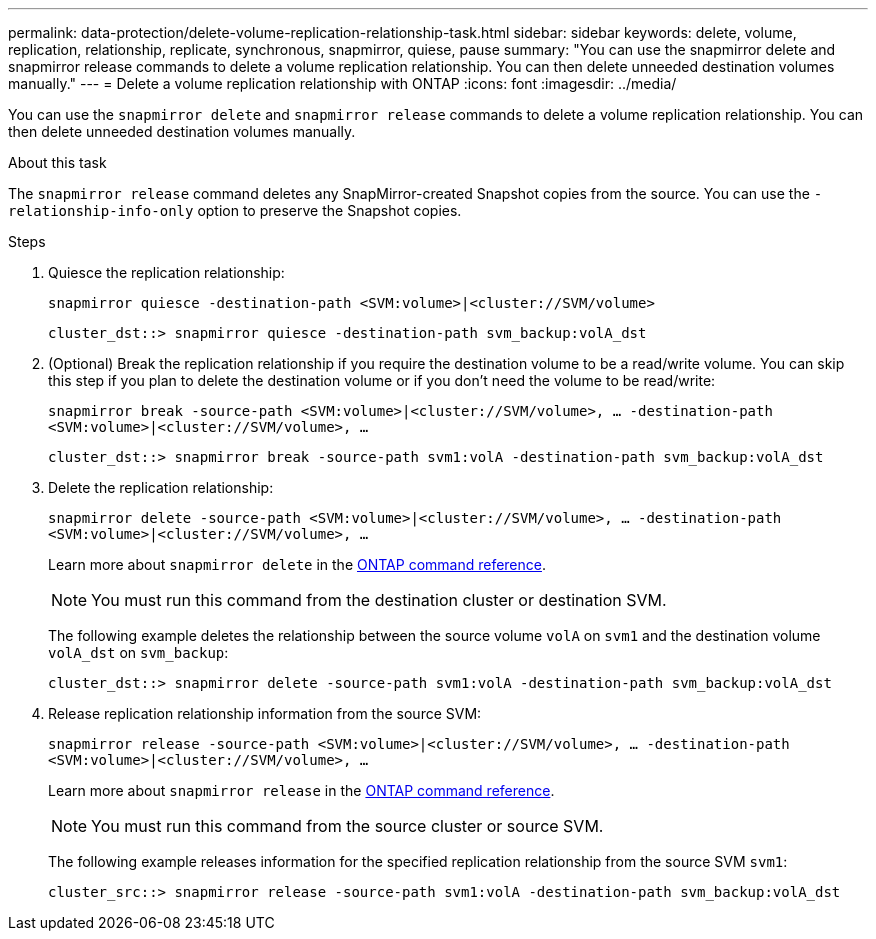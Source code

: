 ---
permalink: data-protection/delete-volume-replication-relationship-task.html
sidebar: sidebar
keywords: delete, volume, replication, relationship, replicate, synchronous, snapmirror, quiese, pause
summary: "You can use the snapmirror delete and snapmirror release commands to delete a volume replication relationship. You can then delete unneeded destination volumes manually."
---
= Delete a volume replication relationship with ONTAP
:icons: font
:imagesdir: ../media/

[.lead]
You can use the `snapmirror delete` and `snapmirror release` commands to delete a volume replication relationship. You can then delete unneeded destination volumes manually.

.About this task

The `snapmirror release` command deletes any SnapMirror-created Snapshot copies from the source. You can use the `-relationship-info-only` option to preserve the Snapshot copies.

.Steps

. Quiesce the replication relationship:
+
`snapmirror quiesce -destination-path <SVM:volume>|<cluster://SVM/volume>`
+
----
cluster_dst::> snapmirror quiesce -destination-path svm_backup:volA_dst
----

. (Optional) Break the replication relationship if you require the destination volume to be a read/write volume. You can skip this step if you plan to delete the destination volume or if you don't need the volume to be read/write:
+
`snapmirror break -source-path <SVM:volume>|<cluster://SVM/volume>, …​ -destination-path <SVM:volume>|<cluster://SVM/volume>, …​`
+
----
cluster_dst::> snapmirror break -source-path svm1:volA -destination-path svm_backup:volA_dst
----

. Delete the replication relationship:
+
`snapmirror delete -source-path <SVM:volume>|<cluster://SVM/volume>, ... -destination-path <SVM:volume>|<cluster://SVM/volume>, ...`
+
Learn more about `snapmirror delete` in the link:https://docs.netapp.com/us-en/ontap-cli/snapmirror-delete.html[ONTAP command reference^].
+
[NOTE]
====
You must run this command from the destination cluster or destination SVM.
====
+
The following example deletes the relationship between the source volume `volA` on `svm1` and the destination volume `volA_dst` on `svm_backup`:
+
----
cluster_dst::> snapmirror delete -source-path svm1:volA -destination-path svm_backup:volA_dst
----

. Release replication relationship information from the source SVM:
+
`snapmirror release -source-path <SVM:volume>|<cluster://SVM/volume>, ... -destination-path <SVM:volume>|<cluster://SVM/volume>, ...`
+
Learn more about `snapmirror release` in the link:https://docs.netapp.com/us-en/ontap-cli/snapmirror-release.html[ONTAP command reference^].
+
[NOTE]
====
You must run this command from the source cluster or source SVM.
====
+
The following example releases information for the specified replication relationship from the source SVM `svm1`:
+
----
cluster_src::> snapmirror release -source-path svm1:volA -destination-path svm_backup:volA_dst
----

// 2025 Jan 14, ONTAPDOC-2569
// 2024-7-10 ontapdoc-2192
// 2023-Mar-6, issue# 835
// 08 DEC 2021, BURT 1430515
// 2022-1-11, issue 263
// 2022-2-28, BURT 1460185
// 2022-3-1, add an example to step 2
